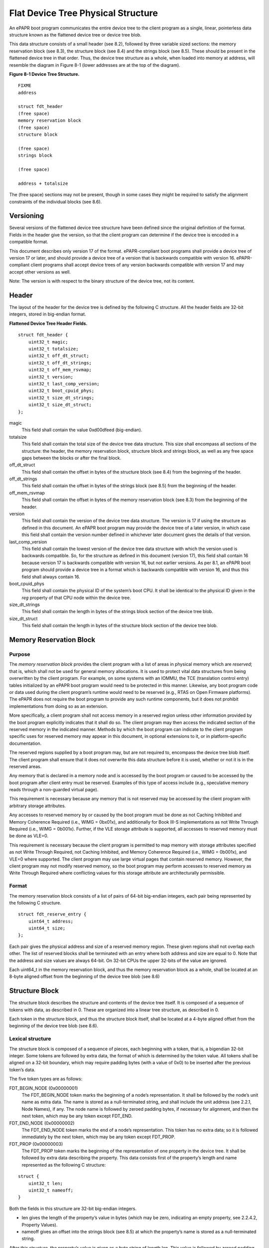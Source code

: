 Flat Device Tree Physical Structure
===================================

An ePAPR boot program communicates the entire device tree to the client
program as a single, linear, pointerless data structure known as the
flattened device tree or device tree blob.

This data structure consists of a small header (see 8.2), followed by
three variable sized sections: the memory reservation block (see 8.3),
the structure block (see 8.4) and the strings block (see 8.5). These
should be present in the flattened device tree in that order. Thus, the
device tree structure as a whole, when loaded into memory at address,
will resemble the diagram in Figure 8-1 (lower addresses are at the top
of the diagram).

**Figure 8-1 Device Tree Structure.**

::

    FIXME
    address

    struct fdt_header
    (free space)
    memory reservation block
    (free space)
    structure block

    (free space)
    strings block

    (free space)

    address + totalsize

The (free space) sections may not be present, though in some cases they
might be required to satisfy the alignment constraints of the individual
blocks (see 8.6).

Versioning
----------

Several versions of the flattened device tree structure have been
defined since the original definition of the format. Fields in the
header give the version, so that the client program can determine if the
device tree is encoded in a compatible format.

This document describes only version 17 of the format. ePAPR-compliant
boot programs shall provide a device tree of version 17 or later, and
should provide a device tree of a version that is backwards compatible
with version 16. ePAPR-compliant client programs shall accept device
trees of any version backwards compatible with version 17 and may accept
other versions as well.

Note: The version is with respect to the binary structure of the device
tree, not its content.

Header
------

The layout of the header for the device tree is defined by the following
C structure. All the header fields are 32-bit integers, stored in
big-endian format.

**Flattened Device Tree Header Fields.**

::

        struct fdt_header {
            uint32_t magic;
            uint32_t totalsize;
            uint32_t off_dt_struct;
            uint32_t off_dt_strings;
            uint32_t off_mem_rsvmap;
            uint32_t version;
            uint32_t last_comp_version;
            uint32_t boot_cpuid_phys;
            uint32_t size_dt_strings;
            uint32_t size_dt_struct;
        };

magic
    This field shall contain the value 0xd00dfeed (big-endian).

totalsize
    This field shall contain the total size of the device tree data
    structure. This size shall encompass all sections of the structure:
    the header, the memory reservation block, structure block and
    strings block, as well as any free space gaps between the blocks or
    after the final block.

off\_dt\_struct
    This field shall contain the offset in bytes of the structure block
    (see 8.4) from the beginning of the header.

off\_dt\_strings
    This field shall contain the offset in bytes of the strings block
    (see 8.5) from the beginning of the header.

off\_mem\_rsvmap
    This field shall contain the offset in bytes of the memory
    reservation block (see 8.3) from the beginning of the header.

version
    This field shall contain the version of the device tree data
    structure. The version is 17 if using the structure as defined in
    this document. An ePAPR boot program may provide the device tree of
    a later version, in which case this field shall contain the version
    number defined in whichever later document gives the details of that
    version.

last\_comp\_version
    This field shall contain the lowest version of the device tree data
    structure with which the version used is backwards compatible. So,
    for the structure as defined in this document (version 17), this
    field shall contain 16 because version 17 is backwards compatible
    with version 16, but not earlier versions. As per 8.1, an ePAPR boot
    program should provide a device tree in a format which is backwards
    compatible with version 16, and thus this field shall always contain
    16.

boot\_cpuid\_phys
    This field shall contain the physical ID of the system’s boot CPU.
    It shall be identical to the physical ID given in the *reg* property
    of that CPU node within the device tree.

size\_dt\_strings
    This field shall contain the length in bytes of the strings block
    section of the device tree blob.

size\_dt\_struct
    This field shall contain the length in bytes of the structure block
    section of the device tree blob.

Memory Reservation Block
------------------------

Purpose
~~~~~~~

The *memory reservation block* provides the client program with a list
of areas in physical memory which are *reserved*; that is, which shall
not be used for general memory allocations. It is used to protect vital
data structures from being overwritten by the client program. For
example, on some systems with an IOMMU, the TCE (translation control
entry) tables initialized by an ePAPR boot program would need to be
protected in this manner. Likewise, any boot program code or data used
during the client program’s runtime would need to be reserved (e.g.,
RTAS on Open Firmware platforms). The ePAPR does not require the boot
program to provide any such runtime components, but it does not prohibit
implementations from doing so as an extension.

More specifically, a client program shall not access memory in a
reserved region unless other information provided by the boot program
explicitly indicates that it shall do so. The client program may then
access the indicated section of the reserved memory in the indicated
manner. Methods by which the boot program can indicate to the client
program specific uses for reserved memory may appear in this document,
in optional extensions to it, or in platform-specific documentation.

The reserved regions supplied by a boot program may, but are not
required to, encompass the device tree blob itself. The client program
shall ensure that it does not overwrite this data structure before it is
used, whether or not it is in the reserved areas.

Any memory that is declared in a memory node and is accessed by the boot
program or caused to be accessed by the boot program after client entry
must be reserved. Examples of this type of access include (e.g.,
speculative memory reads through a non-guarded virtual page).

This requirement is necessary because any memory that is not reserved
may be accessed by the client program with arbitrary storage attributes.

Any accesses to reserved memory by or caused by the boot program must be
done as not Caching Inhibited and Memory Coherence Required (i.e., WIMG
= 0bx01x), and additionally for Book III-S implementations as not Write
Through Required (i.e., WIMG = 0b001x). Further, if the VLE storage
attribute is supported, all accesses to reserved memory must be done as
VLE=0.

This requirement is necessary because the client program is permitted to
map memory with storage attributes specified as not Write Through
Required, not Caching Inhibited, and Memory Coherence Required (i.e.,
WIMG = 0b001x), and VLE=0 where supported. The client program may use
large virtual pages that contain reserved memory. However, the client
program may not modify reserved memory, so the boot program may perform
accesses to reserved memory as Write Through Required where conflicting
values for this storage attribute are architecturally permissible.

Format
~~~~~~

The memory reservation block consists of a list of pairs of 64-bit
big-endian integers, each pair being represented by the following C
structure.

::

    struct fdt_reserve_entry {
        uint64_t address;
        uint64_t size;
    };

Each pair gives the physical address and size of a reserved memory
region. These given regions shall not overlap each other. The list of
reserved blocks shall be terminated with an entry where both address and
size are equal to 0. Note that the address and size values are always
64-bit. On 32-bit CPUs the upper 32-bits of the value are ignored.

Each uint64\_t in the memory reservation block, and thus the memory
reservation block as a whole, shall be located at an 8-byte aligned
offset from the beginning of the device tree blob (see 8.6)

Structure Block
---------------

The structure block describes the structure and contents of the device
tree itself. It is composed of a sequence of tokens with data, as
described in 0. These are organized into a linear tree structure, as
described in 0.

Each token in the structure block, and thus the structure block itself,
shall be located at a 4-byte aligned offset from the beginning of the
device tree blob (see 8.6).

Lexical structure
~~~~~~~~~~~~~~~~~

The structure block is composed of a sequence of pieces, each beginning
with a token, that is, a bigendian 32-bit integer. Some tokens are
followed by extra data, the format of which is determined by the token
value. All tokens shall be aligned on a 32-bit boundary, which may
require padding bytes (with a value of 0x0) to be inserted after the
previous token’s data.

The five token types are as follows:

FDT\_BEGIN\_NODE (0x00000001)
    The FDT\_BEGIN\_NODE token marks the beginning of a node’s
    representation. It shall be followed by the node’s unit name as
    extra data. The name is stored as a null-terminated string, and
    shall include the unit address (see 2.2.1, Node Names), if any. The
    node name is followed by zeroed padding bytes, if necessary for
    alignment, and then the next token, which may be any token except
    FDT\_END.

FDT\_END\_NODE (0x00000002)
    The FDT\_END\_NODE token marks the end of a node’s representation.
    This token has no extra data; so it is followed immediately by the
    next token, which may be any token except FDT\_PROP.

FDT\_PROP (0x00000003)
    The FDT\_PROP token marks the beginning of the representation of one
    property in the device tree. It shall be followed by extra data
    describing the property. This data consists first of the property’s
    length and name represented as the following C structure:

::

    struct {
        uint32_t len;
        uint32_t nameoff;
    }

Both the fields in this structure are 32-bit big-endian integers.

-  len gives the length of the property’s value in bytes (which may be
   zero, indicating an empty property, see 2.2.4.2, Property Values).

-  nameoff gives an offset into the strings block (see 8.5) at which the
   property’s name is stored as a null-terminated string.

After this structure, the property’s value is given as a byte string of
length len. This value is followed by zeroed padding bytes (if
necessary) to align to the next 32-bit boundary and then the next token,
which may be any token except FDT\_END.

FDT\_NOP (0x00000004)
    The FDT\_NOP token will be ignored by any program parsing the device
    tree. This token has no extra data; so it is followed immediately by
    the next token, which can be any valid token. A property or node
    definition in the tree can be overwritten with FDT\_NOP tokens to
    remove it from the tree without needing to move other sections of
    the tree’s representation in the device tree blob.

FDT\_END (0x00000009)
    The FDT\_END token marks the end of the structure block. There shall
    be only one FDT\_END token, and it shall be the last token in the
    structure block. It has no extra data; so the byte immediately after
    the FDT\_END token has offset from the beginning of the structure
    block equal to the value of the size\_dt\_struct field in the device
    tree blob header.

Tree structure
~~~~~~~~~~~~~~

The device tree structure is represented as a linear tree: the
representation of each node begins with an FDT\_BEGIN\_NODE token and
ends with an FDT\_END\_NODE token. The node’s properties and subnodes
(if any) are represented before the FDT\_END\_NODE, so that the
FDT\_BEGIN\_NODE and FDT\_END\_NODE tokens for those subnodes are nested
within those of the parent.

The structure block as a whole consists of the root node’s
representation (which contains the representations for all other nodes),
followed by an FDT\_END token to mark the end of the structure block as
a whole.

More precisely, each node’s representation consists of the following
components:

-  (optionally) any number of FDT\_NOP tokens

-  FDT\_BEGIN\_NODE token

   -  The node’s name as a null-terminated string

   -  [zeroed padding bytes to align to a 4-byte boundary]

-  For each property of the node:

   -  (optionally) any number of FDT\_NOP tokens

   -  FDT\_PROP token

      -  property information as given in 8.4.1

      -  [zeroed padding bytes to align to a 4-byte boundary]

-  Representations of all child nodes in this format

-  (optionally) any number of FDT\_NOP tokens

-  FDT\_END\_NODE token

Note that this process requires that all property definitions for a
particular node precede any subnode definitions for that node. Although
the structure would not be ambiguous if properties and subnodes were
intermingled, the code needed to process a flat tree is simplified by
this requirement.

Strings Block
-------------

The strings block contains strings representing all the property names
used in the tree. These nullterminated strings are simply concatenated
together in this section, and referred to from the structure block by an
offset into the strings block.

The strings block has no alignment constraints and may appear at any
offset from the beginning of the device tree blob.

Alignment
---------

For the data in the memory reservation and structure blocks to be used
without unaligned memory accesses, they shall lie at suitably aligned
memory addresses. Specifically, the memory reservation block shall be
aligned to an 8-byte boundary and the structure block to a 4-byte
boundary.

Furthermore, the device tree blob as a whole can be relocated without
destroying the alignment of the subblocks.

As described in the previous sections, the structure and strings blocks
shall have aligned offsets from the beginning of the device tree blob.
To ensure the in-memory alignment of the blocks, it is sufficient to
ensure that the device tree as a whole is loaded at an address aligned
to the largest alignment of any of the subblocks, that is, to an 8-byte
boundary. As described in 5.2 (Device Tree) an ePAPRcompliant boot
program shall load the device tree blob at such an aligned address
before passing it to the client program. If an ePAPR client program
relocates the device tree blob in memory, it should only do so to
another 8-byte aligned address.

